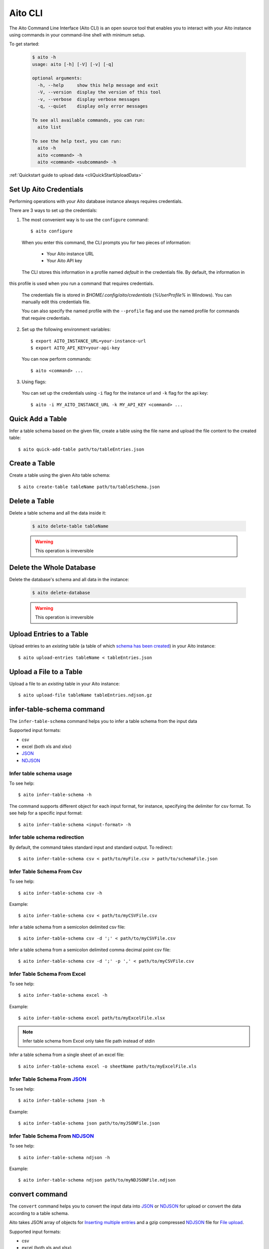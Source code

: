 Aito CLI
========

The Aito Command Line Interface (Aito CLI) is an open source tool that enables you to interact with
your Aito instance using commands in your command-line shell with minimum setup.

To get started:

  .. code-block:: console

    $ aito -h
    usage: aito [-h] [-V] [-v] [-q]

    optional arguments:
      -h, --help     show this help message and exit
      -V, --version  display the version of this tool
      -v, --verbose  display verbose messages
      -q, --quiet    display only error messages

    To see all available commands, you can run:
      aito list

    To see the help text, you can run:
      aito -h
      aito <command> -h
      aito <command> <subcommand> -h


:ref:`Quickstart guide to upload data <cliQuickStartUploadData>`


.. _cliSetUpAitoCredentials:

Set Up Aito Credentials
~~~~~~~~~~~~~~~~~~~~~~~

Performing operations with your Aito database instance always requires credentials.

There are 3 ways to set up the credentials:

1. The most convenient way is to use the ``configure`` command::

    $ aito configure

  When you enter this command, the CLI prompts you for two pieces of information:

    - Your Aito instance URL
    - Your Aito API key

  The CLI stores this information in a profile named `default` in the credentials file. By default, the information in
this profile is used when you run a command that requires credentials.

  The credentials file is stored in `$HOME/.config/aito/credentials` (`%UserProfile%` in Windows). You can manually edit this credentials file.

  You can also specify the named profile with the ``--profile`` flag and use the named profile for commands that require credentials.

2. Set up the following environment variables::

    $ export AITO_INSTANCE_URL=your-instance-url
    $ export AITO_API_KEY=your-api-key

  You can now perform commands::

    $ aito <command> ...

3. Using flags:

  You can set up the credentials using ``-i`` flag for the instance url and ``-k`` flag for the api key::

    $ aito -i MY_AITO_INSTANCE_URL -k MY_API_KEY <command> ...

.. _cliQuickAddTable:

Quick Add a Table
~~~~~~~~~~~~~~~~~

Infer a table schema based on the given file, create a table using the file name and upload the file content to the created table::

  $ aito quick-add-table path/to/tableEntries.json

.. _cliCreateTable:

Create a Table
~~~~~~~~~~~~~~

Create a table using the given Aito table schema::

  $ aito create-table tableName path/to/tableSchema.json

.. _cliBatchUpload:


Delete a Table
~~~~~~~~~~~~~~

Delete a table schema and all the data inside it:

  .. code-block:: console

    $ aito delete-table tableName

  .. warning:: This operation is irreversible

Delete the Whole Database
~~~~~~~~~~~~~~~~~~~~~~~~~

Delete the database's schema and all data in the instance:

  .. code-block:: console

    $ aito delete-database

  .. warning:: This operation is irreversible

Upload Entries to a Table
~~~~~~~~~~~~~~~~~~~~~~~~~

Upload entries to an *existing* table (a table of which `schema has been created <https://aito.ai/docs/api/#put-api-v1-schema>`_) in your Aito instance::

    $ aito upload-entries tableName < tableEntries.json

.. _cliFileUpload:

Upload a File to a Table
~~~~~~~~~~~~~~~~~~~~~~~~

Upload a file to an *existing* table in your Aito instance::

    $ aito upload-file tableName tableEntries.ndjson.gz

.. _cliInferTableSchema:

infer-table-schema command
~~~~~~~~~~~~~~~~~~~~~~~~~~

The ``infer-table-schema`` command helps you to infer a table schema from the input data

Supported input formats:

- csv
- excel (both xls and xlsx)
- JSON_
- NDJSON_

Infer table schema usage
------------------------

To see help::

  $ aito infer-table-schema -h

The command supports different object for each input format, for instance, specifying the delimiter for csv format.
To see help for a specific input format::

  $ aito infer-table-schema <input-format> -h


Infer table schema redirection
------------------------------

By default, the command takes standard input and standard output. To redirect::

  $ aito infer-table-schema csv < path/to/myFile.csv > path/to/schemaFile.json

Infer Table Schema From Csv
---------------------------

To see help::

  $ aito infer-table-schema csv -h

Example::

  $ aito infer-table-schema csv < path/to/myCSVFile.csv

Infer a table schema from a semicolon delimited csv file::

  $ aito infer-table-schema csv -d ';' < path/to/myCSVFile.csv

Infer a table schema from a semicolon delimited comma decimal point csv file::

  $ aito infer-table-schema csv -d ';' -p ',' < path/to/myCSVFile.csv

Infer Table Schema From Excel
-----------------------------

To see help::

  $ aito infer-table-schema excel -h

Example::

  $ aito infer-table-schema excel path/to/myExcelFile.xlsx

.. note::

  Infer table schema from Excel only take file path instead of stdin

Infer a table schema from a single sheet of an excel file::

  $ aito infer-table-schema excel -o sheetName path/to/myExcelFile.xls


Infer Table Schema From JSON_
-----------------------------

To see help::

  $ aito infer-table-schema json -h

Example::

  $ aito infer-table-schema json path/to/myJSONFile.json


Infer Table Schema From NDJSON_
-------------------------------

To see help::

  $ aito infer-table-schema ndjson -h

Example::

  $ aito infer-table-schema ndjson path/to/myNDJSONFile.ndjson


.. _cliConvert:

convert command
~~~~~~~~~~~~~~~

The ``convert`` command helps you to convert the input data into JSON_ or NDJSON_ for upload or convert the data
according to a table schema.

Aito takes JSON array of objects for `Inserting multiple
entries <https://aito.ai/docs/api/#post-api-v1-data-table-batch>`__ and
a gzip compressed NDJSON_ file for
`File upload <https://aito.ai/docs/api/#post-api-v1-data-table-file>`__.

Supported input formats:

- csv
- excel (both xls and xlsx)
- JSON_
- NDJSON_

Convert usage
-------------

To see help::

  $ aito convert -h

The command supports different object for each input format, for instance, specifying the delimiter for csv format.
To see help for a specific input format::

  $ aito convert <input-format> -h

Convert redirection
-------------------

By default, the command takes standard input and standard output. To redirect::

  $ aito convert csv < path/to/myFile.csv > path/to/myConvertedFile.ndjson

Convert to JSON
---------------

By default, the command converts the input to the NDJSON_ format. If you want to convert to the JSON_ format, use the ``-j`` or ``--json`` flag::

  $ aito convert <input-format> --json ...

Convert and Infer Schema
------------------------

You can convert the data and infer a table schema at the same time by using the ``-c`` or ``--create-table-schema`` flag::

  $ aito convert <input-format> -c path/to/inferredTableSchema.json ...

Convert Using A Table Schema
----------------------------

You can convert the data to match an existing table schema by using the ``-s`` or ``--use-table-schema`` flag::

  $ aito convert <input-format> -s path/to/tableSchema.json ...

Convert CSV
-----------

To see help::

  $ aito convert csv -h

Example::

  $ aito convert csv path/to/myCsvFile.csv > path/to/convertedFile.ndjson

Convert a semicolon delimited csv file::

  $ aito convert csv -d ';' < path/to/myCsvFile.csv

Convert a semicolon delimited comma decimal point csv file::

  $ aito convert csv -d ';' -p ',' < path/to/myCsvFile.csv

Convert Excel
-------------

To see help::

  $ aito convert excel -h

Example::

  $ aito convert excel path/to/myExcelFile.xlsx > path/to/convertedFile.ndjson

.. note::

  Convert from Excel only takes a file path instead of stdin

Convert a single sheet of an excel file::

  $ aito convert excel -o sheetName path/to/myExcelFile.xls

Convert JSON
------------

To see help::

  $ aito convert json -h

Example::

  $ aito convert json < path/to/myJSONFile.json > path/to/convertedFile.ndjson

Convert NDJSON
--------------

To see help::

  $ aito convert ndjson -h

Example::

  $ aito convert ndjson -j < path/to/myNDJSONFile.ndjson > path/to/convertedFile.json



Tab Completion
~~~~~~~~~~~~~~

The CLI supports tab completion using argcomplete_

-  Activate global completion::

    $ activate-global-python-argcomplete

-  If you don't want to use global completion::

    $ eval "$(register-python-argcomplete aito)"

- You might have to install ``python3-argcomplete``::

    $ sudo apt install python3-argcomplete

- Please refer to the `argcomplete documentation`_


Integration with SQL Database
~~~~~~~~~~~~~~~~~~~~~~~~~~~~~

Aito supports integration with your SQL database. To enable this feature, please follow the instructions
:doc:`here <sql>`

.. _NDJSON: http://ndjson.org/
.. _JSON: https://www.json.org/
.. _argcomplete: https://argcomplete.readthedocs.io/en/latest/
.. _argcomplete documentation: https://argcomplete.readthedocs.io/en/latest/#activating-global-completion
